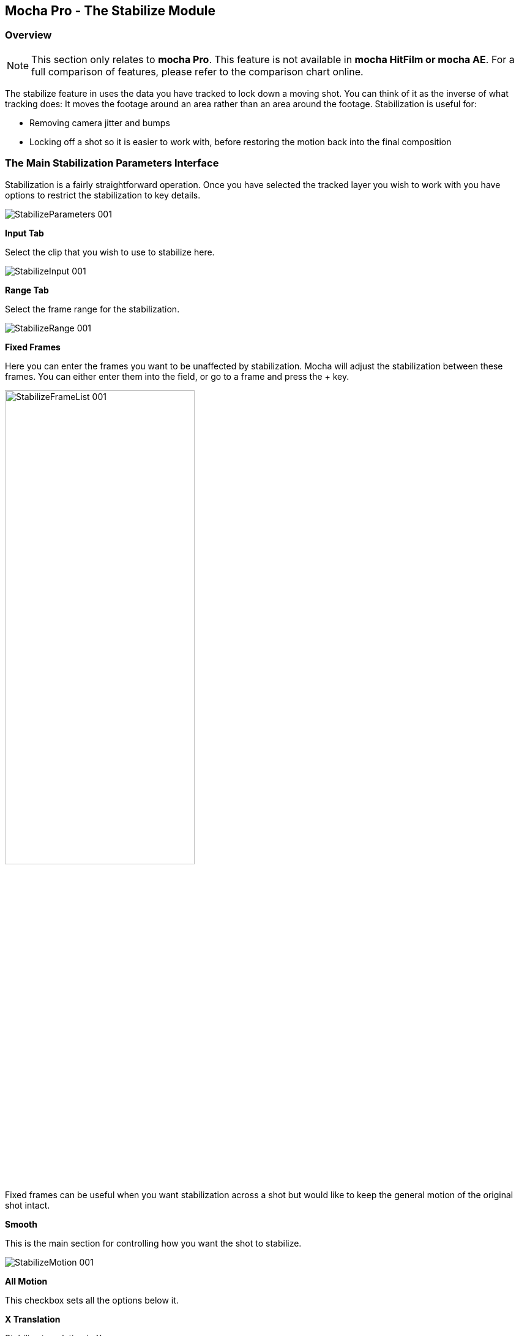
== Mocha Pro - The Stabilize Module


=== Overview

NOTE: This section only relates to *mocha Pro*. This feature is not available in *mocha HitFilm or mocha AE*.  For a full comparison of features, please refer to the comparison chart online.

The stabilize feature in uses the data you have tracked to lock down a moving shot. You can think of it as the inverse of what tracking does: It moves the footage around an area rather than an area around the footage. Stabilization is useful for:

* Removing camera jitter and bumps 
* Locking off a shot so it is easier to work with, before restoring the motion back into the final composition


=== The Main Stabilization Parameters Interface

Stabilization is a fairly straightforward operation. Once you have selected the tracked layer you wish to work with you have options to restrict the stabilization to key details.
		
image:://borisfx-com-res.cloudinary.com/image/upload/v1531783954/documentation/mocha/images/5.0.0/StabilizeParameters_001.jpg[]			


*Input Tab*
 
Select the clip that you wish to use to stabilize here.
		
image:://borisfx-com-res.cloudinary.com/image/upload/v1531783954/documentation/mocha/images/5.0.0/StabilizeInput_001.jpg[]			


*Range Tab*
 
Select the frame range for the stabilization.
		
image:://borisfx-com-res.cloudinary.com/image/upload/v1531783954/documentation/mocha/images/5.0.0/StabilizeRange_001.jpg[]			


*Fixed Frames*
 
Here you can enter the frames you want to be unaffected by stabilization. Mocha will adjust the stabilization between these frames. You can either enter them into the field, or go to a frame and press the + key.
		
image:://borisfx-com-res.cloudinary.com/image/upload/v1531783954/documentation/mocha/images/5.0.0/StabilizeFrameList_001.jpg[width="60%"]			

Fixed frames can be useful when you want stabilization across a shot but would like to keep the general motion of the original shot intact.

*Smooth*
 
This is the main section for controlling how you want the shot to stabilize.
		
image:://borisfx-com-res.cloudinary.com/image/upload/v1531783954/documentation/mocha/images/5.0.0/StabilizeMotion_001.jpg[]			


*All Motion*
 
This checkbox sets all the options below it.


*X Translation*
 
Stabilize translation in X


*Y Translation*
 
Stabilize translation in Y


*Rotation*
 
Stabilize rotation


*Zoom*
 
Stabilize the scale/zoom


*X Shear*
 
Distort the footage according to the tracked surface&rsquo;s shear data in X


*Y Shear*
 
Distort the footage according to the tracked surface&rsquo;s shear data in Y


*X Perspective*
 
Distort the footage according to the tracked surface&rsquo;s perspective data in X


*Y Perspective*
 
Distort the footage according to the tracked surface&rsquo;s perspective data in Y

Shear and Perspective stabilization can be useful when you want to straighten out a plane in your footage to work on it flat before restoring it to its original perspective and motion.


*Maximum Smoothing*
 
Stabilize across the entire track. Setting this value will override the #Frames value beneath it.


*# Frames*
 
Stabilize variation across a certain amount of frames. Setting this to a low value will focus the stabilization to only pick up motion that occurs in short bursts (such as a bump in the road). A higher value will try to adjust longer movements.


==== The Borders Tab

This tool helps automate removing the black edges you gain from the footage being stabilize.

*Center*
 
This centers the footage around the stabilized area.

*Zoom*
 
This zooms into the footage to push the edges out of frame.

*Crop*
 
This crops down the edges and makes the footage smaller.


==== The Auto Fill Tab

You can use Auto Fill to help fill in the black edges with previously tracked layers, similar to how mocha&rsquo;s remove tool uses tracked background layers to remove foreground objects.  If you have sufficient usable background available, you can avoid reducing the quality or resolution of footage, which is a common problem in stabilization.

For a better understanding of background fills, please refer to the Remove documentation.

*Auto Fill*
 
This turns on the auto fill function.  You will not see the effect of fill however until you render the result.

*Search Range*
 
The range of frames to look for possible fill frames.

*Model Illumination*
 
Like the Illumination modeling in the remove tool, this tries to calculate the correct lighting for a filled-in edge.

*Dissolve*
 
This gives the option of dissolving the edge of frame into the filled frame to reduce obvious mismatches.

*Fill from Background*
 
If you haven&rsquo;t set up a tracked background layer to use to help fill the edges, you can let mocha attempt to fill by analyzing the footage. This is mostly useful for filling in frames where there is only position and rotation jitter.


=== Stabilizing Shaky Camera Footage

One of the most common reasons to stabilize is to remove jitter from a shaky camera shot.  With shaky camera footage you are primarily concerned with removing position and rotation data.  This means you do not have to use the shear or perspective options when tracking.  Here is the common method:

. Track a static area of the shot using Translation, Scale and Rotation only. You don&rsquo;t want to track a moving object within the shot as this will throw off the stabilization.
. Once tracked, switch to the Stabilization tool.
. Choose which fields of motion you wish to stabilize in the Smooth parameters.  By default, translation is automatically selected.  In many cases you may only be interested in position stabilization, but hand-held cameras can introduce scale and rotation jitter as well. 
. Adjust the number of frames you want to look for jitter over.  A small amount of frames will look for tiny adjustments in the overall motion, whereas bigger values in this field will adjust larger ranges of motion. 
. If there is a significant amount of motion being stabilized and you are losing a lot of your picture in some frames, try fixing those frames by adding them to the Frame List on the left.  Mocha will then interpolate the stabilization between these fixed frames.


=== Locking Down Areas of Motion

Sometimes you want to be able to completely lock down a section of the footage so that it stays in one place and everything else moves around it.  For this you can use more aggressive stabilization:

. Track the area you want to lock down using whichever of the motion parameters  you require.  Tracking perspective also works for this technique. 
. Once tracked, switch to the Stabilization tool.
. Choose which fields of motion you wish to lock down in the Smooth parameters.  By default, translation is automatically selected.  If you want to completely lock down everything, just choose the &ldquo;All Motion&rdquo; checkbox.
. Adjust the number of frames you want to use to look for stabilization.   A small amount of frames will look for tiny adjustments in the overall motion, whereas bigger values in this field will adjust larger ranges of motion.  Again, if you want to completely lock down everything for all motion, choose the &ldquo;Maximum Smoothing&rdquo; option.
. When you play back the timeline you will see the rest of the footage warp and move around your locked off area.


=== Exporting Stabilized Tracking Data
		
image:://borisfx-com-res.cloudinary.com/image/upload/v1531783954/documentation/mocha/images/5.0.0/Stabilize_Export.jpg[]			

Exporting Stabilization is similar to exporting tracking. When you hit the Export Stabilized Tracking Data button you will be presented with a dropdown box with options for various applications.

	
image:://borisfx-com-res.cloudinary.com/image/upload/v1531783954/documentation/mocha/images/5.0.0/StabilizeExportOptions_001.jpg[]			

=== Stabilize in Stereo

All stabilization occurs in stereo if you have tracked both views.  
You can render the stabilization for both views by selecting *Operate on All Views* button next to the Render buttons on the timeline.

image:://borisfx-com-res.cloudinary.com/image/upload/v1531783954/documentation/mocha/images/5.0.0/operate_on_all_views_render.jpg[]	
